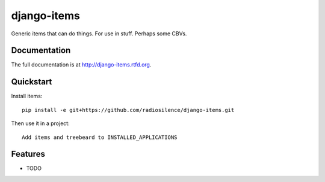 =============================
django-items
=============================

.. image:: https://badge.fury.io/py/items.png
    :target: http://badge.fury.io/py/items
    
.. image:: https://travis-ci.org/radiosilence/items.png?branch=master
        :target: https://travis-ci.org/radiosilence/items

.. image:: https://pypip.in/d/items/badge.png
        :target: https://crate.io/packages/items?version=latest


Generic items that can do things. For use in stuff. Perhaps some CBVs.

Documentation
-------------

The full documentation is at http://django-items.rtfd.org.

Quickstart
----------

Install items::

    pip install -e git+https://github.com/radiosilence/django-items.git

Then use it in a project::

	Add items and treebeard to INSTALLED_APPLICATIONS

Features
--------

* TODO